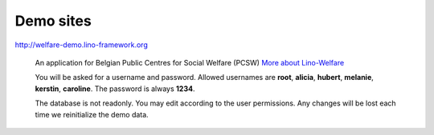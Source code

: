Demo sites
==========


http://welfare-demo.lino-framework.org

  An application for Belgian Public Centres for Social Welfare (PCSW)
  `More about Lino-Welfare 
  <http://welfare.lino-framework.org/>`_

  You will be asked for a username and password. 
  Allowed usernames are **root**, **alicia**, **hubert**, **melanie**, **kerstin**, **caroline**. The password is always **1234**.
  
  The database is not readonly. You may edit according to the user permissions. 
  Any changes will be lost each time we reinitialize the demo data.
  
